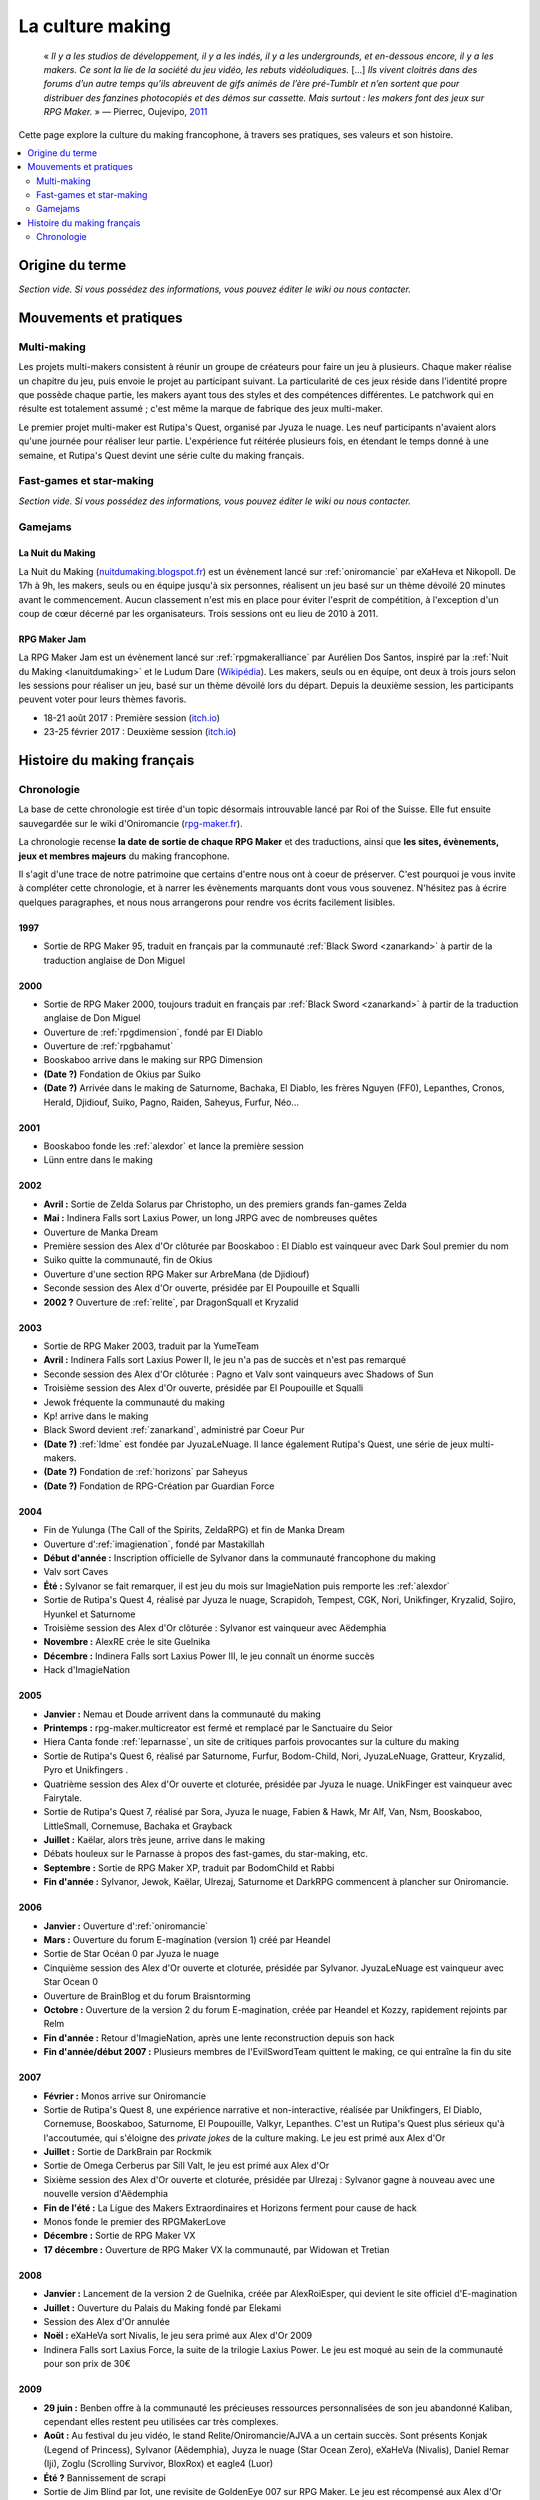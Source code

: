 .. _culturemaking:

La culture making
=================

    « *Il y a les studios de développement, il y a les indés, il y a les undergrounds, et en-dessous encore, il y a les makers. Ce sont la lie de la société du jeu vidéo, les rebuts vidéoludiques.* [...] *Ils vivent cloitrés dans des forums d’un autre temps qu’ils abreuvent de gifs animés de l’ère pré-Tumblr et n’en sortent que pour distribuer des fanzines photocopiés et des démos sur cassette. Mais surtout : les makers font des jeux sur RPG Maker.* » — Pierrec, Oujevipo, `2011 <http://oujevipo.fr/30-minutes/547-dark-soulace-2/>`_

Cette page explore la culture du making francophone, à travers ses pratiques, ses valeurs et son histoire.

.. contents::
    :depth: 2
    :local:

Origine du terme
----------------

*Section vide. Si vous possédez des informations, vous pouvez éditer le wiki ou nous contacter.*

Mouvements et pratiques
-----------------------

.. _multi-making:

Multi-making
~~~~~~~~~~~~

Les projets multi-makers consistent à réunir un groupe de créateurs pour faire un jeu à plusieurs. Chaque maker réalise un chapitre du jeu, puis envoie le projet au participant suivant. La particularité de ces jeux réside dans l'identité propre que possède chaque partie, les makers ayant tous des styles et des compétences différentes. Le patchwork qui en résulte est totalement assumé ; c'est même la marque de fabrique des jeux multi-maker.

Le premier projet multi-maker est Rutipa's Quest, organisé par Jyuza le nuage. Les neuf participants n'avaient alors qu'une journée pour réaliser leur partie. L'expérience fut réitérée plusieurs fois, en étendant le temps donné à une semaine, et Rutipa's Quest devint une série culte du making français.

.. _fast-games:

Fast-games et star-making
~~~~~~~~~~~~~~~~~~~~~~~~~~

*Section vide. Si vous possédez des informations, vous pouvez éditer le wiki ou nous contacter.*

Gamejams
~~~~~~~~

.. _lanuitdumaking:

La Nuit du Making
^^^^^^^^^^^^^^^^^

La Nuit du Making (`nuitdumaking.blogspot.fr <http://nuitdumaking.blogspot.fr/>`_) est un évènement lancé sur :ref:`oniromancie` par eXaHeva et Nikopoll. De 17h à 9h, les makers, seuls ou en équipe jusqu'à six personnes, réalisent un jeu basé sur un thème dévoilé 20 minutes avant le commencement. Aucun classement n'est mis en place pour éviter l'esprit de compétition, à l'exception d'un coup de cœur décerné par les organisateurs. Trois sessions ont eu lieu de 2010 à 2011.

.. _rpgmakerjam:

RPG Maker Jam
^^^^^^^^^^^^^

La RPG Maker Jam est un évènement lancé sur :ref:`rpgmakeralliance` par Aurélien Dos Santos, inspiré par la :ref:`Nuit du Making <lanuitdumaking>` et le Ludum Dare (`Wikipédia <https://fr.wikipedia.org/wiki/Ludum_Dare>`_). Les makers, seuls ou en équipe, ont deux à trois jours selon les sessions pour réaliser un jeu, basé sur un thème dévoilé lors du départ. Depuis la deuxième session, les participants peuvent voter pour leurs thèmes favoris.

* 18-21 août 2017 : Première session (`itch.io <https://itch.io/jam/rpgmakerjam>`_)
* 23-25 février 2017 : Deuxième session (`itch.io <https://itch.io/jam/rpgmakerjam2>`_)

Histoire du making français
---------------------------

Chronologie
~~~~~~~~~~~

La base de cette chronologie est tirée d'un topic désormais introuvable lancé par Roi of the Suisse. Elle fut ensuite sauvegardée sur le wiki d'Oniromancie (`rpg-maker.fr <http://www.rpg-maker.fr/index.php?page=wiki&id=244>`_).

La chronologie recense **la date de sortie de chaque RPG Maker** et des traductions, ainsi que **les sites, évènements, jeux et membres majeurs** du making francophone.

Il s'agit d'une trace de notre patrimoine que certains d'entre nous ont à coeur de préserver. C'est pourquoi je vous invite à compléter cette chronologie, et à narrer les évènements marquants dont vous vous souvenez. N'hésitez pas à écrire quelques paragraphes, et nous nous arrangerons pour rendre vos écrits facilement lisibles.

1997
^^^^

* Sortie de RPG Maker 95, traduit en français par la communauté :ref:`Black Sword <zanarkand>` à partir de la traduction anglaise de Don Miguel 

2000
^^^^

* Sortie de RPG Maker 2000, toujours traduit en français par :ref:`Black Sword <zanarkand>` à partir de la traduction anglaise de Don Miguel 
* Ouverture de :ref:`rpgdimension`, fondé par El Diablo
* Ouverture de :ref:`rpgbahamut`
* Booskaboo arrive dans le making sur RPG Dimension

* **(Date ?)** Fondation de Okius par Suiko
* **(Date ?)** Arrivée dans le making de Saturnome, Bachaka, El Diablo, les frères Nguyen (FF0), Lepanthes, Cronos, Herald, Djidiouf, Suiko, Pagno, Raiden, Saheyus, Furfur, Néo...

2001
^^^^

* Booskaboo fonde les :ref:`alexdor` et lance la première session 
* Lünn entre dans le making 

2002
^^^^

* **Avril :** Sortie de Zelda Solarus par Christopho, un des premiers grands fan-games Zelda
* **Mai :** Indinera Falls sort Laxius Power, un long JRPG avec de nombreuses quêtes
* Ouverture de Manka Dream 
* Première session des Alex d'Or clôturée par Booskaboo : El Diablo est vainqueur avec Dark Soul premier du nom 
* Suiko quitte la communauté, fin de Okius 
* Ouverture d'une section RPG Maker sur ArbreMana (de Djidiouf) 
* Seconde session des Alex d'Or ouverte, présidée par El Poupouille et Squalli 
* **2002 ?** Ouverture de :ref:`relite`, par DragonSquall et Kryzalid

2003
^^^^

* Sortie de RPG Maker 2003, traduit par la YumeTeam 
* **Avril :** Indinera Falls sort Laxius Power II, le jeu n'a pas de succès et n'est pas remarqué 
* Seconde session des Alex d'Or clôturée : Pagno et Valv sont vainqueurs avec Shadows of Sun 
* Troisième session des Alex d'Or ouverte, présidée par El Poupouille et Squalli
* Jewok fréquente la communauté du making 
* Kp! arrive dans le making 
* Black Sword devient :ref:`zanarkand`, administré par Coeur Pur

* **(Date ?)** :ref:`ldme` est fondée par JyuzaLeNuage. Il lance également Rutipa's Quest, une série de jeux multi-makers. 
* **(Date ?)** Fondation de :ref:`horizons` par Saheyus 
* **(Date ?)** Fondation de RPG-Création par Guardian Force 

2004
^^^^

* Fin de Yulunga (The Call of the Spirits, ZeldaRPG) et fin de Manka Dream 
* Ouverture d':ref:`imagienation`, fondé par Mastakillah
* **Début d'année :** Inscription officielle de Sylvanor dans la communauté francophone du making 
* Valv sort Caves
* **Été :** Sylvanor se fait remarquer, il est jeu du mois sur ImagieNation puis remporte les :ref:`alexdor`
* Sortie de Rutipa's Quest 4, réalisé par Jyuza le nuage, Scrapidoh, Tempest, CGK, Nori, Unikfinger, Kryzalid, Sojiro, Hyunkel et Saturnome 
* Troisième session des Alex d'Or clôturée : Sylvanor est vainqueur avec Aëdemphia 
* **Novembre :** AlexRE crée le site Guelnika 
* **Décembre :** Indinera Falls sort Laxius Power III, le jeu connaît un énorme succès 
* Hack d'ImagieNation

2005
^^^^

* **Janvier :** Nemau et Doude arrivent dans la communauté du making 
* **Printemps :** rpg-maker.multicreator est fermé et remplacé par le Sanctuaire du Seior 
* Hiera Canta fonde :ref:`leparnasse`, un site de critiques parfois provocantes sur la culture du making
* Sortie de Rutipa's Quest 6, réalisé par Saturnome, Furfur, Bodom-Child, Nori, JyuzaLeNuage, Gratteur, Kryzalid, Pyro et Unikfingers .
* Quatrième session des Alex d'Or ouverte et cloturée, présidée par Jyuza le nuage. UnikFinger est vainqueur avec Fairytale.
* Sortie de Rutipa's Quest 7, réalisé par Sora, Jyuza le nuage, Fabien & Hawk, Mr Alf, Van, Nsm, Booskaboo, LittleSmall, Cornemuse, Bachaka et Grayback
* **Juillet :** Kaëlar, alors très jeune, arrive dans le making 
* Débats houleux sur le Parnasse à propos des fast-games, du star-making, etc.
* **Septembre :** Sortie de RPG Maker XP, traduit par BodomChild et Rabbi 
* **Fin d'année :** Sylvanor, Jewok, Kaëlar, Ulrezaj, Saturnome et DarkRPG commencent à plancher sur Oniromancie.

2006
^^^^

* **Janvier :** Ouverture d':ref:`oniromancie`
* **Mars :** Ouverture du forum E-magination (version 1) créé par Heandel
* Sortie de Star Océan 0 par Jyuza le nuage
* Cinquième session des Alex d'Or ouverte et cloturée, présidée par Sylvanor. JyuzaLeNuage est vainqueur avec Star Ocean 0 
* Ouverture de BrainBlog et du forum Braisntorming
* **Octobre :** Ouverture de la version 2 du forum E-magination, créée par Heandel et Kozzy, rapidement rejoints par Relm 
* **Fin d'année :** Retour d'ImagieNation, après une lente reconstruction depuis son hack 
* **Fin d'année/début 2007 :** Plusieurs membres de l'EvilSwordTeam quittent le making, ce qui entraîne la fin du site 

2007
^^^^

* **Février :** Monos arrive sur Oniromancie 
* Sortie de Rutipa's Quest 8, une expérience narrative et non-interactive, réalisée par Unikfingers, El Diablo, Cornemuse, Booskaboo, Saturnome, El Poupouille, Valkyr, Lepanthes. C'est un Rutipa's Quest plus sérieux qu'à l'accoutumée, qui s'éloigne des *private jokes* de la culture making. Le jeu est primé aux Alex d'Or
* **Juillet :** Sortie de DarkBrain par Rockmik
* Sortie de Omega Cerberus par Sill Valt, le jeu est primé aux Alex d'Or
* Sixième session des Alex d'Or ouverte et cloturée, présidée par Ulrezaj : Sylvanor gagne à nouveau avec une nouvelle version d'Aëdemphia 
* **Fin de l'été :** La Ligue des Makers Extraordinaires et Horizons ferment pour cause de hack
* Monos fonde le premier des RPGMakerLove
* **Décembre :** Sortie de RPG Maker VX
* **17 décembre :** Ouverture de RPG Maker VX la communauté, par Widowan et Tretian

2008
^^^^

* **Janvier :** Lancement de la version 2 de Guelnika, créée par AlexRoiEsper, qui devient le site officiel d'E-magination 
* **Juillet :** Ouverture du Palais du Making fondé par Elekami
* Session des Alex d'Or annulée
* **Noël :** eXaHeVa sort Nivalis, le jeu sera primé aux Alex d'Or 2009
* Indinera Falls sort Laxius Force, la suite de la trilogie Laxius Power. Le jeu est moqué au sein de la communauté pour son prix de 30€ 

2009
^^^^

* **29 juin :** Benben offre à la communauté les précieuses ressources personnalisées de son jeu abandonné Kaliban, cependant elles restent peu utilisées car très complexes.
* **Août :** Au festival du jeu vidéo, le stand Relite/Oniromancie/AJVA a un certain succès. Sont présents Konjak (Legend of Princess), Sylvanor (Aëdemphia), Juyza le nuage (Star Ocean Zero), eXaHeVa (Nivalis), Daniel Remar (Iji), Zoglu (Scrolling Survivor, BloxRox) et eagle4 (Luor)
* **Été ?** Bannissement de scrapi 
* Sortie de Jim Blind par Iot, une revisite de GoldenEye 007 sur RPG Maker. Le jeu est récompensé aux Alex d'Or 
* Sortie de OFF par Mortis Ghost. Le jeu est récompensé aux Alex d'Or
* Ouverture de Pandora, fondé par Lolow, Karel, Sill Valt et Ouranos (Titania) 
* Septième session des Alex d'Or ouverte et cloturée, présidée par Morigan et YF06. Mortis Ghost est vainqueur avec OFF. 

2010
^^^^

* **Janvier :** Rockmik gagne le concours du screen de l'année 2009 sur Oniromancie, avec un screen de son projet Asylopole 
* **25 février :** Samarium écrit un livre sur RPG Maker, une première
* **Février :** Dark Soul.Ace 2 fait des remous. C'est un projet multi-maker complètement fou et bourré de *private jokes*, réalisé par Jewok, Saturnome, Mortis Ghost, Kane, eXaHeVa, Kevar, Oni, Masthiks, KP, Unikfingers, Bolt, Alias Conrad Coldwood, Naked Snake et Espadon.
* **Mai :** Ouverture de RPG Maker Détente fondé par Slup. Ephy rejoint rapidement l'équipe et participe à créer l'identité qui poursuivra le forum au cours du temps. On notera la présence d'elm6, Kaila et kilam1110 dans la communauté.
* **D'août à décembre :** Huitième session des Alex d'Or, présidée par Paladin 

2011
^^^^

* **Fin janvier :** Après une longue période de flou, les résultats des Alex d'Or 2010 sont annoncés. Le prix du meilleur jeu va à sriden, pour Vader ou la Fin des Haricots. Ce résultat inattendu est abondamment contesté, même par le gagnant. 
* Les élections Oniromanciennes les plus vindicatives jusqu'alors voient s'affronter le FAMAS (dirigé par sriden) et le parti Créatif (dirigé par Joke) après un abandon du Parti de l'Audimat (dirigé par Roi of the Suisse). 
* **Juillet :** Ouverture du FAMAS fondé par sriden 
* **15 décembre :** Sortie de RPG Maker VX Ace au Japon

2012
^^^^

* **14 janvier :** Cérémonie des Alex d'Or 2011 (qui comptaient près de 60 jeux inscrits), menée par AlexRoiEsper, shûji et Zim. Seb Luca remporte l'Alex d'Or avec The Bloody Story of a Black-dressed Autistic. 
* **15 mars :** Sortie de RPG Maker VX Ace à l'international. 
* **24 juin :** Sortie remarquée de la première démo d'Asylopole par Rockmik. 
* **Décembre :** Le jeu OFF de Morthis Ghost reçoit une traduction définitive en Anglais, et obtient un succès considérable à l'international, le propulsant parmi les jeux francophones les plus connus. 

2013
^^^^

* **19 janvier :** Cérémonie des Alex d'Or 2012 menée par elm6 (anciennement Nusenism) et garsim. Parmi une cinquantaine de jeux inscrits, Asylopole de Rockmick remporte le concours avec un total de 9 awards. 
* **14 mars :** La 7e Porte marque le retour des projets multi-makers et décroche deux récompenses aux Alex d'Or. La communauté du FAMAS continue sur sa lancée avec l'ouverture du projet Polaris 03. 
* **1er septembre :** Fermeture de RPG Créative.

2014
^^^^

* **22 février :** Cérémonie des Alex d'Or 2013 avec une quarantaine de jeux inscrits, menée par Elekami et Floemblem.
* **6 décembre :** Cérémonie des Alex d'Or 2014 avec une soixantaine de jeux inscrits, menée par Elekami et Floemblem à l'écrit, Lidenvice, Shûji, Alex RoiEsper et Marcelin en live audio. 

2015
^^^^

* **Avril :** Sortie officielle de RPG Maker 2003 en Anglais. 
* **Juillet :** Sortie officielle de RPG Maker 2000 en Anglais. 
* **3 août :** RPG Maker MV est présenté au Japon dans le magazine Famitsu.
* **19 décembre :** Cérémonie de clôture des Alex d'Or 2015 (`rediffusion <https://www.youtube.com/watch?v=P970S4dxwIo>`_), présidée par Zexion. Yuko est responsable des jurés, Elekami à la relecture des tests, Verehn à la communication, et lidenvice à la gestion des prétests. Vainqueurs de la session : Fighting Robots Quest (or), Project Silencs V2 Partie 1 (argent), et Escapade (bronze).
